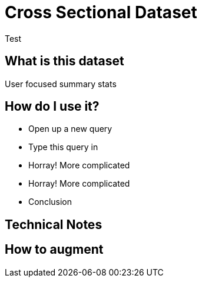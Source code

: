 = Cross Sectional Dataset

Test

:toc:

== What is this dataset

User focused summary stats

== How do I use it?

* Open up a new query
* Type this query in
* Horray! More complicated
* Horray! More complicated
* Conclusion

== Technical Notes

== How to augment
